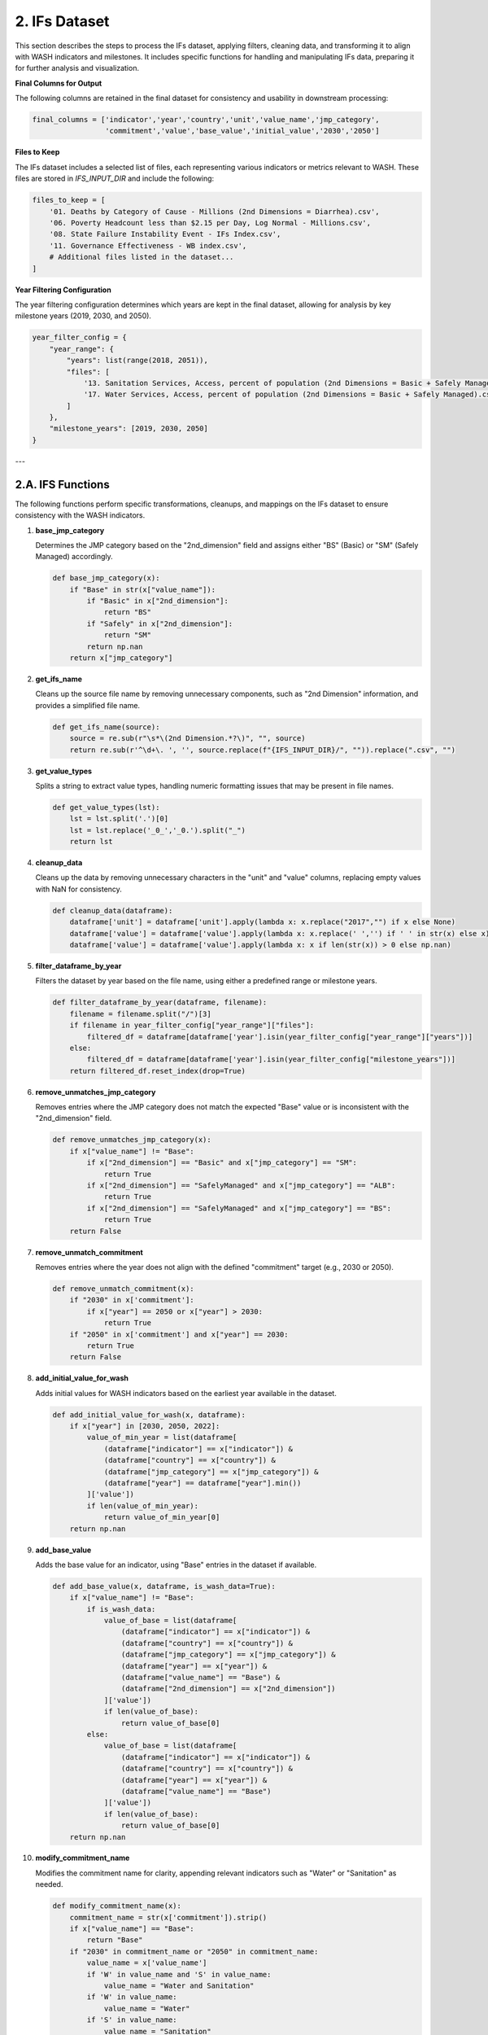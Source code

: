 ==============
2. IFs Dataset
==============

This section describes the steps to process the IFs dataset, applying filters, cleaning data, and transforming it to align with WASH indicators and milestones. It includes specific functions for handling and manipulating IFs data, preparing it for further analysis and visualization.

**Final Columns for Output**

The following columns are retained in the final dataset for consistency and usability in downstream processing:

.. code-block:: python

    final_columns = ['indicator','year','country','unit','value_name','jmp_category',
                     'commitment','value','base_value','initial_value','2030','2050']

**Files to Keep**

The IFs dataset includes a selected list of files, each representing various indicators or metrics relevant to WASH. These files are stored in `IFS_INPUT_DIR` and include the following:

.. code-block:: python

    files_to_keep = [
        '01. Deaths by Category of Cause - Millions (2nd Dimensions = Diarrhea).csv',
        '06. Poverty Headcount less than $2.15 per Day, Log Normal - Millions.csv',
        '08. State Failure Instability Event - IFs Index.csv',
        '11. Governance Effectiveness - WB index.csv',
        # Additional files listed in the dataset...
    ]

**Year Filtering Configuration**

The year filtering configuration determines which years are kept in the final dataset, allowing for analysis by key milestone years (2019, 2030, and 2050).

.. code-block:: python

    year_filter_config = {
        "year_range": {
            "years": list(range(2018, 2051)),
            "files": [
                '13. Sanitation Services, Access, percent of population (2nd Dimensions = Basic + Safely Managed).csv',
                '17. Water Services, Access, percent of population (2nd Dimensions = Basic + Safely Managed).csv',
            ]
        },
        "milestone_years": [2019, 2030, 2050]
    }

---

2.A. IFS Functions
------------------

The following functions perform specific transformations, cleanups, and mappings on the IFs dataset to ensure consistency with the WASH indicators.

1. **base_jmp_category**

   Determines the JMP category based on the "2nd_dimension" field and assigns either "BS" (Basic) or "SM" (Safely Managed) accordingly.

   .. code-block:: python

       def base_jmp_category(x):
           if "Base" in str(x["value_name"]):
               if "Basic" in x["2nd_dimension"]:
                   return "BS"
               if "Safely" in x["2nd_dimension"]:
                   return "SM"
               return np.nan
           return x["jmp_category"]

2. **get_ifs_name**

   Cleans up the source file name by removing unnecessary components, such as "2nd Dimension" information, and provides a simplified file name.

   .. code-block:: python

       def get_ifs_name(source):
           source = re.sub(r"\s*\(2nd Dimension.*?\)", "", source)
           return re.sub(r'^\d+\. ', '', source.replace(f"{IFS_INPUT_DIR}/", "")).replace(".csv", "")

3. **get_value_types**

   Splits a string to extract value types, handling numeric formatting issues that may be present in file names.

   .. code-block:: python

       def get_value_types(lst):
           lst = lst.split('.')[0]
           lst = lst.replace('_0_','_0.').split("_")
           return lst

4. **cleanup_data**

   Cleans up the data by removing unnecessary characters in the "unit" and "value" columns, replacing empty values with NaN for consistency.

   .. code-block:: python

       def cleanup_data(dataframe):
           dataframe['unit'] = dataframe['unit'].apply(lambda x: x.replace("2017","") if x else None)
           dataframe['value'] = dataframe['value'].apply(lambda x: x.replace(' ','') if ' ' in str(x) else x)
           dataframe['value'] = dataframe['value'].apply(lambda x: x if len(str(x)) > 0 else np.nan)

5. **filter_dataframe_by_year**

   Filters the dataset by year based on the file name, using either a predefined range or milestone years.

   .. code-block:: python

       def filter_dataframe_by_year(dataframe, filename):
           filename = filename.split("/")[3]
           if filename in year_filter_config["year_range"]["files"]:
               filtered_df = dataframe[dataframe['year'].isin(year_filter_config["year_range"]["years"])]
           else:
               filtered_df = dataframe[dataframe['year'].isin(year_filter_config["milestone_years"])]
           return filtered_df.reset_index(drop=True)

6. **remove_unmatches_jmp_category**

   Removes entries where the JMP category does not match the expected "Base" value or is inconsistent with the "2nd_dimension" field.

   .. code-block:: python

       def remove_unmatches_jmp_category(x):
           if x["value_name"] != "Base":
               if x["2nd_dimension"] == "Basic" and x["jmp_category"] == "SM":
                   return True
               if x["2nd_dimension"] == "SafelyManaged" and x["jmp_category"] == "ALB":
                   return True
               if x["2nd_dimension"] == "SafelyManaged" and x["jmp_category"] == "BS":
                   return True
           return False

7. **remove_unmatch_commitment**

   Removes entries where the year does not align with the defined "commitment" target (e.g., 2030 or 2050).

   .. code-block:: python

       def remove_unmatch_commitment(x):
           if "2030" in x['commitment']:
               if x["year"] == 2050 or x["year"] > 2030:
                   return True
           if "2050" in x['commitment'] and x["year"] == 2030:
               return True
           return False

8. **add_initial_value_for_wash**

   Adds initial values for WASH indicators based on the earliest year available in the dataset.

   .. code-block:: python

       def add_initial_value_for_wash(x, dataframe):
           if x["year"] in [2030, 2050, 2022]:
               value_of_min_year = list(dataframe[
                   (dataframe["indicator"] == x["indicator"]) &
                   (dataframe["country"] == x["country"]) &
                   (dataframe["jmp_category"] == x["jmp_category"]) &
                   (dataframe["year"] == dataframe["year"].min())
               ]['value'])
               if len(value_of_min_year):
                   return value_of_min_year[0]
           return np.nan

9. **add_base_value**

   Adds the base value for an indicator, using "Base" entries in the dataset if available.

   .. code-block:: python

       def add_base_value(x, dataframe, is_wash_data=True):
           if x["value_name"] != "Base":
               if is_wash_data:
                   value_of_base = list(dataframe[
                       (dataframe["indicator"] == x["indicator"]) &
                       (dataframe["country"] == x["country"]) &
                       (dataframe["jmp_category"] == x["jmp_category"]) &
                       (dataframe["year"] == x["year"]) &
                       (dataframe["value_name"] == "Base") &
                       (dataframe["2nd_dimension"] == x["2nd_dimension"])
                   ]['value'])
                   if len(value_of_base):
                       return value_of_base[0]
               else:
                   value_of_base = list(dataframe[
                       (dataframe["indicator"] == x["indicator"]) &
                       (dataframe["country"] == x["country"]) &
                       (dataframe["year"] == x["year"]) &
                       (dataframe["value_name"] == "Base")
                   ]['value'])
                   if len(value_of_base):
                       return value_of_base[0]
           return np.nan

10. **modify_commitment_name**

    Modifies the commitment name for clarity, appending relevant indicators such as "Water" or "Sanitation" as needed.

    .. code-block:: python

        def modify_commitment_name(x):
            commitment_name = str(x['commitment']).strip()
            if x["value_name"] == "Base":
                return "Base"
            if "2030" in commitment_name or "2050" in commitment_name:
                value_name = x['value_name']
                if 'W' in value_name and 'S' in value_name:
                    value_name = "Water and Sanitation"
                if 'W' in value_name:
                    value_name = "Water"
                if 'S' in value_name:
                    value_name = "Sanitation"
                return f"Full {value_name} Access in {commitment_name}"
            return x['commitment']

11. **get_alb_value**

    Adjusts values based on "Basic" and "SafelyManaged" categories in the dataset.

    .. code-block:: python

        def get_alb_value(x, df):
            if x["2nd_dimension"] == "Basic":
                additional_value = df[
                    (df["indicator"] == x["indicator"]) &
                    (df["year"] == x["year"]) &
                    (df["country"] == x["country"]) &
                    (df["commitment"] == x["commitment"]) &
                    (df["value_name"] == x["value_name"]) &
                    (df["2nd_dimension"] == "SafelyManaged")
                ]
                if not additional_value.empty:
                    return x["value"] + additional_value["value"].iloc[0]
            return x["value"]

---

These functions collectively handle filtering, cleaning, and transforming the IFs dataset, ensuring consistency with WASH categories and preparing it for subsequent analysis.
